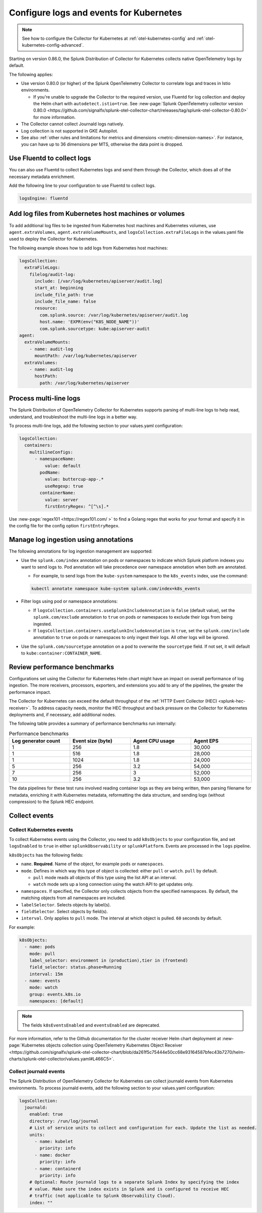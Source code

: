 .. _otel-kubernetes-config-logs:
.. _kubernetes-config-logs:

*********************************************************************************
Configure logs and events for Kubernetes
*********************************************************************************

.. meta::
      :description: Configure logs and events for the Splunk Distribution of OpenTelemetry Collector for Kubernetes.


.. note:: See how to configure the Collector for Kubernetes at :ref:`otel-kubernetes-config` and :ref:`otel-kubernetes-config-advanced`.

Starting on version 0.86.0, the Splunk Distribution of Collector for Kubernetes collects native OpenTelemetry logs by default.

The following applies:

* Use version 0.80.0 (or higher) of the Splunk OpenTelemetry Collector to correlate logs and traces in Istio environments. 

  * If you're unable to upgrade the Collector to the required version, use Fluentd for log collection and deploy the Helm chart with ``autodetect.istio=true``. See :new-page:`Splunk OpenTelemetry collector version 0.80.0 <https://github.com/signalfx/splunk-otel-collector-chart/releases/tag/splunk-otel-collector-0.80.0>` for more information.

* The Collector cannot collect Journald logs natively.

* Log collection is not supported in GKE Autopilot.

* See also :ref:`other rules and limitations for metrics and dimensions <metric-dimension-names>`. For instance, you can have up to 36 dimensions per MTS, otherwise the data point is dropped.

Use Fluentd to collect logs
===========================================================================

You can also use Fluentd to collect Kubernetes logs and send them through the Collector, which does all of the necessary metadata enrichment. 

Add the following line to your configuration to use Fluentd to collect logs.

.. code-block:: yaml

  logsEngine: fluentd

Add log files from Kubernetes host machines or volumes
===========================================================================

To add additional log files to be ingested from Kubernetes host machines and Kubernetes volumes, use ``agent.extraVolumes``, ``agent.extraVolumeMounts``, and ``logsCollection.extraFileLogs`` in the values.yaml file used to deploy the Collector for Kubernetes.

The following example shows how to add logs from Kubernetes host machines:

.. code-block:: yaml

  logsCollection:
    extraFileLogs:
      filelog/audit-log:
        include: [/var/log/kubernetes/apiserver/audit.log]
        start_at: beginning
        include_file_path: true
        include_file_name: false
        resource:
          com.splunk.source: /var/log/kubernetes/apiserver/audit.log
          host.name: 'EXPR(env("K8S_NODE_NAME"))'
          com.splunk.sourcetype: kube:apiserver-audit
  agent:
    extraVolumeMounts:
      - name: audit-log
        mountPath: /var/log/kubernetes/apiserver
    extraVolumes:
      - name: audit-log
        hostPath:
          path: /var/log/kubernetes/apiserver

Process multi-line logs
===========================================================================

The Splunk Distribution of OpenTelemetry Collector for Kubernetes supports parsing of multi-line logs to help read, understand, and troubleshoot the multi-line logs in a better way. 

To process multi-line logs, add the following section to your values.yaml configuration:

.. code-block:: yaml

  logsCollection:
    containers:
      multilineConfigs:
        - namespaceName:
            value: default
          podName:
            value: buttercup-app-.*
            useRegexp: true
          containerName:
            value: server
            firstEntryRegex: ^[^\s].*

Use :new-page:`regex101 <https://regex101.com/ >` to find a Golang regex that works for your format and specify it in the config file for the config option ``firstEntryRegex``.

Manage log ingestion using annotations
===========================================================================

The following annotations for log ingestion management are supported: 

* Use the ``splunk.com/index`` annotation on pods or namespaces to indicate which Splunk platform indexes you want to send logs to. Pod annotation will take precedence over namespace annotation when both are annotated. 

  * For example, to send logs from the ``kube-system`` namespace to the ``k8s_events`` index, use the command: 
  
  .. code-block:: yaml


    kubectl annotate namespace kube-system splunk.com/index=k8s_events

* Filter logs using pod or namespace annotations:

  * If ``logsCollection.containers.useSplunkIncludeAnnotation`` is ``false`` (default value), set the ``splunk.com/exclude`` annotation to ``true`` on pods or namespaces to exclude their logs from being ingested.
  
  * If ``logsCollection.containers.useSplunkIncludeAnnotation`` is ``true``, set the ``splunk.com/include`` annotation to ``true`` on pods or namespaces to only ingest their logs. All other logs will be ignored.

* Use the ``splunk.com/sourcetype`` annotation on a pod to overwrite the ``sourcetype`` field. If not set, it will default to ``kube:container:CONTAINER_NAME``.

Review performance benchmarks
===========================================================================

Configurations set using the Collector for Kubernetes Helm chart might have an impact on overall performance of log ingestion. The more receivers, processors, exporters, and extensions you add to any of the pipelines, the greater the performance impact.

The Collector for Kubernetes can exceed the default throughput of the :ref:`HTTP Event Collector (HEC) <splunk-hec-receiver>`. To address capacity needs, monitor the HEC throughput and back pressure on the Collector for Kubernetes deployments and, if necessary, add additional nodes.

The following table provides a summary of performance benchmarks run internally:

.. list-table:: Performance benchmarks
  :header-rows: 1
  :width: 100%
  :widths: 25 25 25 25

  * - Log generator count
    - Event size (byte)
    - Agent CPU usage
    - Agent EPS

  * - 1
    - 256
    - 1.8
    - 30,000

  * - 1
    - 516
    - 1.8
    - 28,000

  * - 1
    - 1024
    - 1.8
    - 24,000

  * - 5
    - 256
    - 3.2
    - 54,000

  * - 7
    - 256
    - 3
    - 52,000

  * - 10
    - 256
    - 3.2
    - 53,000

The data pipelines for these test runs involved reading container logs as they are being written, then parsing filename for metadata, enriching it with Kubernetes metadata, reformatting the data structure, and sending logs (without compression) to the Splunk HEC endpoint.

.. _otel-k8s-events:

Collect events
===========================================================================

Collect Kubernetes events
----------------------------------

To collect Kubernetes events using the Collector, you need to add ``k8sObjects`` to your configuration file, and set ``logsEnabled`` to ``true`` in either ``splunkObservability`` or ``splunkPlatform``. Events are processed in the ``logs`` pipeline.

``k8sObjects`` has the following fields:

* ``name``. :strong:`Required`. Name of the object, for example ``pods`` or ``namespaces``.

* ``mode``. Defines in which way this type of object is collected: either ``pull`` or ``watch``. ``pull`` by default.

  * ``pull`` mode reads all objects of this type using the list API at an interval. 
  
  * ``watch`` mode sets up a long connection using the watch API to get updates only.

* ``namespaces``. If specified, the Collector only collects objects from the specified namespaces. By default, the matching objects from all namespaces are included. 

* ``labelSelector``. Selects objects by label(s).

* ``fieldSelector``. Select objects by field(s).

* ``interval``. Only applies to ``pull`` mode. The interval at which object is pulled. ``60`` seconds by default. 

For example:

.. code:: yaml

  k8sObjects:
    - name: pods
      mode: pull
      label_selector: environment in (production),tier in (frontend)
      field_selector: status.phase=Running
      interval: 15m
    - name: events
      mode: watch
      group: events.k8s.io
      namespaces: [default]
  
.. note:: The fields ``k8sEventsEnabled`` and ``eventsEnabled`` are deprecated. 

For more information, refer to the Github documentation for the cluster receiver Helm chart deployment at :new-page:`Kubernetes objects collection using OpenTelemetry Kubernetes Object Receiver <https://github.com/signalfx/splunk-otel-collector-chart/blob/da261f5c75444e50cc68e93164587bfec43b7270/helm-charts/splunk-otel-collector/values.yaml#L466C5>`.

Collect journald events
----------------------------------

The Splunk Distribution of OpenTelemetry Collector for Kubernetes can collect journald events from Kubernetes environments. To process journald events, add the following section to your values.yaml configuration:

.. code-block:: yaml

  logsCollection:
    journald:
      enabled: true
      directory: /run/log/journal
      # List of service units to collect and configuration for each. Update the list as needed.
      units:
        - name: kubelet
          priority: info
        - name: docker
          priority: info
        - name: containerd
          priority: info
      # Optional: Route journald logs to a separate Splunk Index by specifying the index
      # value. Make sure the index exists in Splunk and is configured to receive HEC
      # traffic (not applicable to Splunk Observability Cloud).
      index: ""
